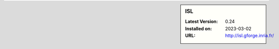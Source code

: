 .. sidebar:: ISL

   :Latest Version: 0.24
   :Installed on: 2023-03-02
   :URL: http://isl.gforge.inria.fr/
